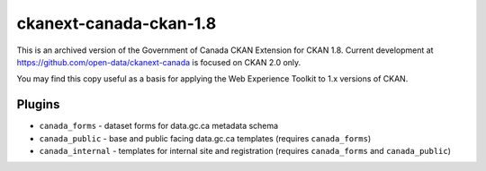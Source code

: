 ckanext-canada-ckan-1.8
=======================

This is an archived version of the Government of Canada CKAN Extension for
CKAN 1.8.  Current development at https://github.com/open-data/ckanext-canada
is focused on CKAN 2.0 only.

You may find this copy useful as a basis for applying the Web Experience Toolkit
to 1.x versions of CKAN.

Plugins
-------

* ``canada_forms`` - dataset forms for data.gc.ca metadata schema
* ``canada_public`` - base and public facing data.gc.ca templates (requires
  ``canada_forms``)
* ``canada_internal`` - templates for internal site and registration (requires
  ``canada_forms`` and ``canada_public``)

